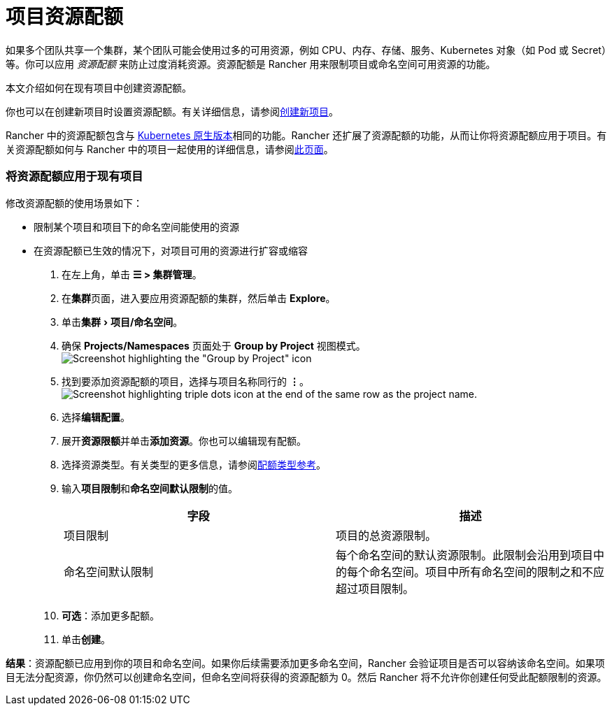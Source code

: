 = 项目资源配额
:experimental:

如果多个团队共享一个集群，某个团队可能会使用过多的可用资源，例如 CPU、内存、存储、服务、Kubernetes 对象（如 Pod 或 Secret）等。你可以应用 _资源配额_ 来防止过度消耗资源。资源配额是 Rancher 用来限制项目或命名空间可用资源的功能。

本文介绍如何在现有项目中创建资源配额。

你也可以在创建新项目时设置资源配额。有关详细信息，请参阅link:../how-to-guides/new-user-guides/manage-clusters/projects-and-namespaces.adoc#创建项目[创建新项目]。

Rancher 中的资源配额包含与 https://kubernetes.io/docs/concepts/policy/resource-quotas/[Kubernetes 原生版本]相同的功能。Rancher 还扩展了资源配额的功能，从而让你将资源配额应用于项目。有关资源配额如何与 Rancher 中的项目一起使用的详细信息，请参阅xref:../how-to-guides/advanced-user-guides/manage-projects/manage-project-resource-quotas/about-project-resource-quotas.adoc[此页面]。

=== 将资源配额应用于现有项目

修改资源配额的使用场景如下：

* 限制某个项目和项目下的命名空间能使用的资源
* 在资源配额已生效的情况下，对项目可用的资源进行扩容或缩容

. 在左上角，单击 *☰ > 集群管理*。
. 在**集群**页面，进入要应用资源配额的集群，然后单击 *Explore*。
. 单击menu:集群[项目/命名空间]。
. 确保 *Projects/Namespaces* 页面处于 *Group by Project* 视图模式。
image:/img/edit-project-config-for-resource-quotas-group-by-project.png[Screenshot highlighting the "Group by Project" icon, above the list of projects. It resembles a folder.]
. 找到要添加资源配额的项目，选择与项目名称同行的 *⋮*。
image:/img/edit-project-config-for-resource-quotas-dots.png[Screenshot highlighting triple dots icon at the end of the same row as the project name.]
. 选择**编辑配置**。
. 展开**资源限额**并单击**添加资源**。你也可以编辑现有配额。
. 选择资源类型。有关类型的更多信息，请参阅xref:../how-to-guides/advanced-user-guides/manage-projects/manage-project-resource-quotas/resource-quota-types.adoc[配额类型参考]。
. 输入**项目限制**和**命名空间默认限制**的值。
+
|===
| 字段 | 描述

| 项目限制
| 项目的总资源限制。

| 命名空间默认限制
| 每个命名空间的默认资源限制。此限制会沿用到项目中的每个命名空间。项目中所有命名空间的限制之和不应超过项目限制。
|===

. *可选*：添加更多配额。
. 单击**创建**。

*结果*：资源配额已应用到你的项目和命名空间。如果你后续需要添加更多命名空间，Rancher 会验证项目是否可以容纳该命名空间。如果项目无法分配资源，你仍然可以创建命名空间，但命名空间将获得的资源配额为 0。然后 Rancher 将不允许你创建任何受此配额限制的资源。
